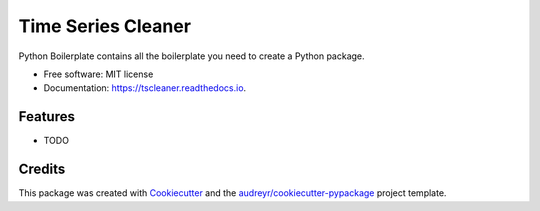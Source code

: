 ===================
Time Series Cleaner
===================


.. image:: https://img.shields.io/pypi/v/tscleaner.svg
        :target: https://pypi.python.org/pypi/tscleaner

.. image:: https://img.shields.io/travis/Furbs94/tscleaner.svg
        :target: https://travis-ci.org/Furbs94/tscleaner

.. image:: https://readthedocs.org/projects/tscleaner/badge/?version=latest
        :target: https://tscleaner.readthedocs.io/en/latest/?badge=latest
        :alt: Documentation Status




Python Boilerplate contains all the boilerplate you need to create a Python package.


* Free software: MIT license
* Documentation: https://tscleaner.readthedocs.io.


Features
--------

* TODO

Credits
-------

This package was created with Cookiecutter_ and the `audreyr/cookiecutter-pypackage`_ project template.

.. _Cookiecutter: https://github.com/audreyr/cookiecutter
.. _`audreyr/cookiecutter-pypackage`: https://github.com/audreyr/cookiecutter-pypackage
